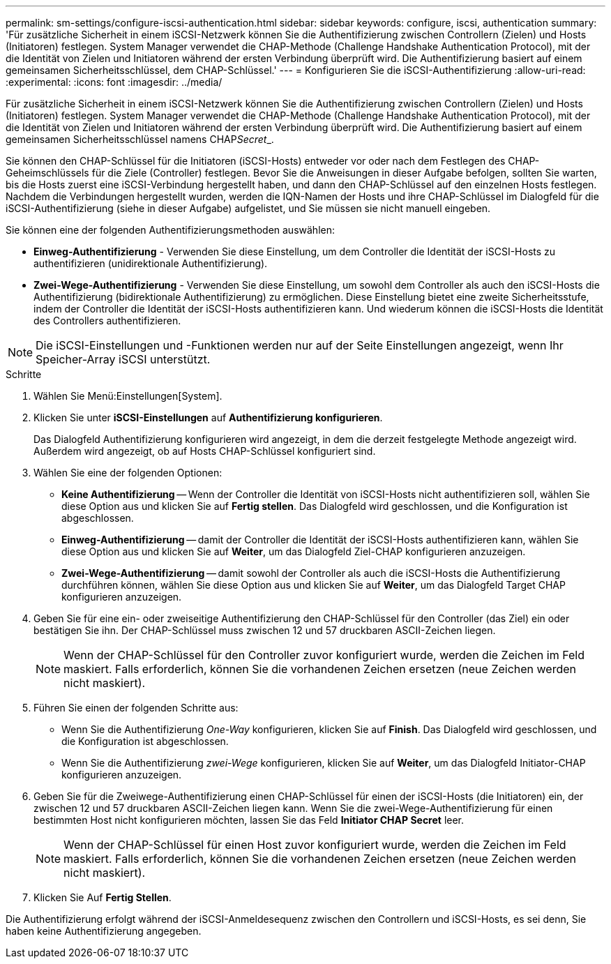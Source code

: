 ---
permalink: sm-settings/configure-iscsi-authentication.html 
sidebar: sidebar 
keywords: configure, iscsi, authentication 
summary: 'Für zusätzliche Sicherheit in einem iSCSI-Netzwerk können Sie die Authentifizierung zwischen Controllern (Zielen) und Hosts (Initiatoren) festlegen. System Manager verwendet die CHAP-Methode (Challenge Handshake Authentication Protocol), mit der die Identität von Zielen und Initiatoren während der ersten Verbindung überprüft wird. Die Authentifizierung basiert auf einem gemeinsamen Sicherheitsschlüssel, dem CHAP-Schlüssel.' 
---
= Konfigurieren Sie die iSCSI-Authentifizierung
:allow-uri-read: 
:experimental: 
:icons: font
:imagesdir: ../media/


[role="lead"]
Für zusätzliche Sicherheit in einem iSCSI-Netzwerk können Sie die Authentifizierung zwischen Controllern (Zielen) und Hosts (Initiatoren) festlegen. System Manager verwendet die CHAP-Methode (Challenge Handshake Authentication Protocol), mit der die Identität von Zielen und Initiatoren während der ersten Verbindung überprüft wird. Die Authentifizierung basiert auf einem gemeinsamen Sicherheitsschlüssel namens CHAP__Secret___.

Sie können den CHAP-Schlüssel für die Initiatoren (iSCSI-Hosts) entweder vor oder nach dem Festlegen des CHAP-Geheimschlüssels für die Ziele (Controller) festlegen. Bevor Sie die Anweisungen in dieser Aufgabe befolgen, sollten Sie warten, bis die Hosts zuerst eine iSCSI-Verbindung hergestellt haben, und dann den CHAP-Schlüssel auf den einzelnen Hosts festlegen. Nachdem die Verbindungen hergestellt wurden, werden die IQN-Namen der Hosts und ihre CHAP-Schlüssel im Dialogfeld für die iSCSI-Authentifizierung (siehe in dieser Aufgabe) aufgelistet, und Sie müssen sie nicht manuell eingeben.

Sie können eine der folgenden Authentifizierungsmethoden auswählen:

* *Einweg-Authentifizierung* - Verwenden Sie diese Einstellung, um dem Controller die Identität der iSCSI-Hosts zu authentifizieren (unidirektionale Authentifizierung).
* *Zwei-Wege-Authentifizierung* - Verwenden Sie diese Einstellung, um sowohl dem Controller als auch den iSCSI-Hosts die Authentifizierung (bidirektionale Authentifizierung) zu ermöglichen. Diese Einstellung bietet eine zweite Sicherheitsstufe, indem der Controller die Identität der iSCSI-Hosts authentifizieren kann. Und wiederum können die iSCSI-Hosts die Identität des Controllers authentifizieren.


[NOTE]
====
Die iSCSI-Einstellungen und -Funktionen werden nur auf der Seite Einstellungen angezeigt, wenn Ihr Speicher-Array iSCSI unterstützt.

====
.Schritte
. Wählen Sie Menü:Einstellungen[System].
. Klicken Sie unter *iSCSI-Einstellungen* auf *Authentifizierung konfigurieren*.
+
Das Dialogfeld Authentifizierung konfigurieren wird angezeigt, in dem die derzeit festgelegte Methode angezeigt wird. Außerdem wird angezeigt, ob auf Hosts CHAP-Schlüssel konfiguriert sind.

. Wählen Sie eine der folgenden Optionen:
+
** *Keine Authentifizierung* -- Wenn der Controller die Identität von iSCSI-Hosts nicht authentifizieren soll, wählen Sie diese Option aus und klicken Sie auf *Fertig stellen*. Das Dialogfeld wird geschlossen, und die Konfiguration ist abgeschlossen.
** *Einweg-Authentifizierung* -- damit der Controller die Identität der iSCSI-Hosts authentifizieren kann, wählen Sie diese Option aus und klicken Sie auf *Weiter*, um das Dialogfeld Ziel-CHAP konfigurieren anzuzeigen.
** *Zwei-Wege-Authentifizierung* -- damit sowohl der Controller als auch die iSCSI-Hosts die Authentifizierung durchführen können, wählen Sie diese Option aus und klicken Sie auf *Weiter*, um das Dialogfeld Target CHAP konfigurieren anzuzeigen.


. Geben Sie für eine ein- oder zweiseitige Authentifizierung den CHAP-Schlüssel für den Controller (das Ziel) ein oder bestätigen Sie ihn. Der CHAP-Schlüssel muss zwischen 12 und 57 druckbaren ASCII-Zeichen liegen.
+
[NOTE]
====
Wenn der CHAP-Schlüssel für den Controller zuvor konfiguriert wurde, werden die Zeichen im Feld maskiert. Falls erforderlich, können Sie die vorhandenen Zeichen ersetzen (neue Zeichen werden nicht maskiert).

====
. Führen Sie einen der folgenden Schritte aus:
+
** Wenn Sie die Authentifizierung _One-Way_ konfigurieren, klicken Sie auf *Finish*. Das Dialogfeld wird geschlossen, und die Konfiguration ist abgeschlossen.
** Wenn Sie die Authentifizierung _zwei-Wege_ konfigurieren, klicken Sie auf *Weiter*, um das Dialogfeld Initiator-CHAP konfigurieren anzuzeigen.


. Geben Sie für die Zweiwege-Authentifizierung einen CHAP-Schlüssel für einen der iSCSI-Hosts (die Initiatoren) ein, der zwischen 12 und 57 druckbaren ASCII-Zeichen liegen kann. Wenn Sie die zwei-Wege-Authentifizierung für einen bestimmten Host nicht konfigurieren möchten, lassen Sie das Feld *Initiator CHAP Secret* leer.
+
[NOTE]
====
Wenn der CHAP-Schlüssel für einen Host zuvor konfiguriert wurde, werden die Zeichen im Feld maskiert. Falls erforderlich, können Sie die vorhandenen Zeichen ersetzen (neue Zeichen werden nicht maskiert).

====
. Klicken Sie Auf *Fertig Stellen*.


Die Authentifizierung erfolgt während der iSCSI-Anmeldesequenz zwischen den Controllern und iSCSI-Hosts, es sei denn, Sie haben keine Authentifizierung angegeben.
